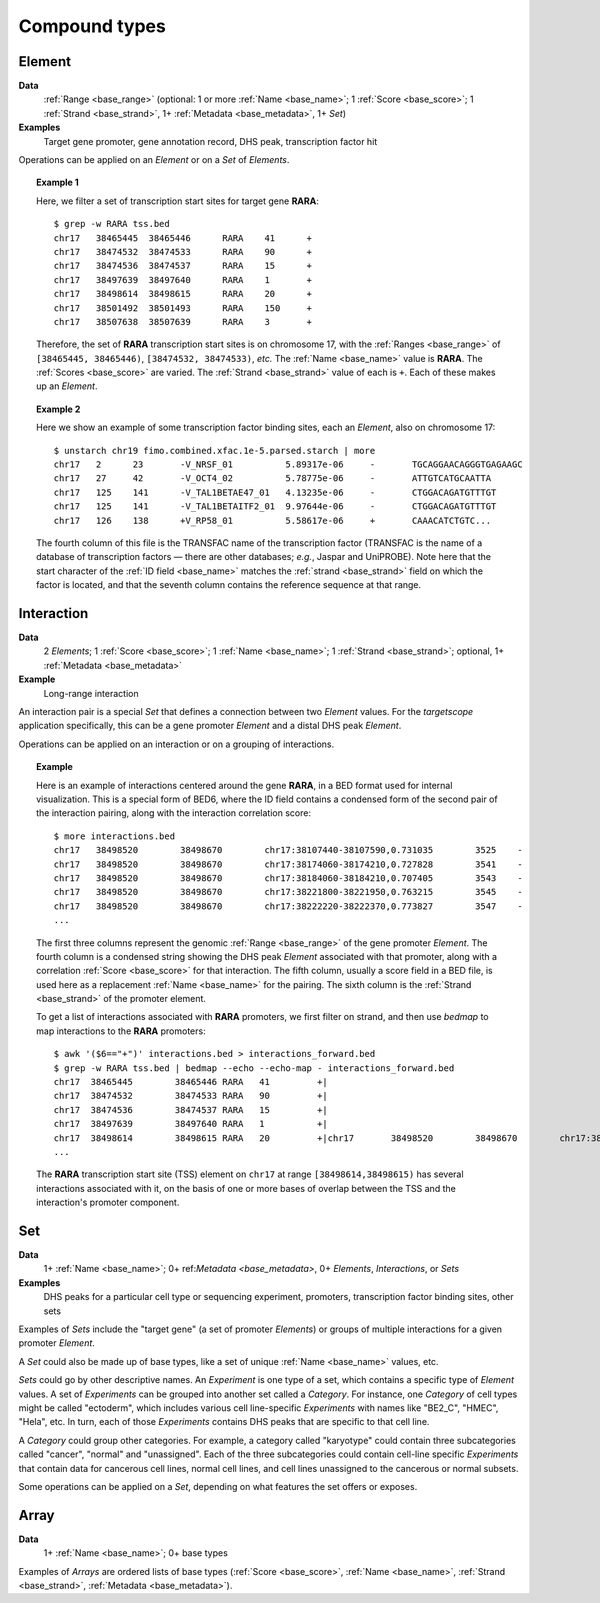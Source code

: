 .. _compound:

Compound types
==============

.. _compound_element:

=======
Element
=======

**Data**
        :ref:`Range <base_range>` (optional: 1 or more :ref:`Name <base_name>`; 1 :ref:`Score <base_score>`; 1 :ref:`Strand <base_strand>`, 1+ :ref:`Metadata <base_metadata>`, 1+ *Set*)
**Examples**
        Target gene promoter, gene annotation record, DHS peak, transcription factor hit

Operations can be applied on an *Element* or on a *Set* of *Elements*.

.. topic:: Example 1

   Here, we filter a set of transcription start sites for target gene **RARA**:
   ::

        $ grep -w RARA tss.bed
        chr17   38465445  38465446      RARA    41      +
        chr17   38474532  38474533      RARA    90      +
        chr17   38474536  38474537      RARA    15      +
        chr17   38497639  38497640      RARA    1       +
        chr17   38498614  38498615      RARA    20      +
        chr17   38501492  38501493      RARA    150     +
        chr17   38507638  38507639      RARA    3       +

   Therefore, the set of **RARA** transcription start sites is on chromosome 17, with the :ref:`Ranges <base_range>` of ``[38465445, 38465446)``, ``[38474532, 38474533)``, *etc.* The :ref:`Name <base_name>` value is **RARA**. The :ref:`Scores <base_score>` are varied. The :ref:`Strand <base_strand>` value of each is ``+``. Each of these makes up an *Element*.

.. topic:: Example 2

   Here we show an example of some transcription factor binding sites, each an *Element*, also on chromosome 17:
   ::

        $ unstarch chr19 fimo.combined.xfac.1e-5.parsed.starch | more
        chr17   2      23       -V_NRSF_01          5.89317e-06     -       TGCAGGAACAGGGTGAGAAGC
        chr17   27     42       -V_OCT4_02          5.78775e-06     -       ATTGTCATGCAATTA
        chr17   125    141      -V_TAL1BETAE47_01   4.13235e-06     -       CTGGACAGATGTTTGT
        chr17   125    141      -V_TAL1BETAITF2_01  9.97644e-06     -       CTGGACAGATGTTTGT
        chr17   126    138      +V_RP58_01          5.58617e-06     +       CAAACATCTGTC...

   The fourth column of this file is the TRANSFAC name of the transcription factor (TRANSFAC is the name of a database of transcription factors — there are other databases; *e.g.*, Jaspar and UniPROBE). Note here that the start character of the :ref:`ID field <base_name>` matches the :ref:`strand <base_strand>` field on which the factor is located, and that the seventh column contains the reference sequence at that range.

.. _compound_interaction:

===========
Interaction
===========

**Data**
        2 *Elements*; 1 :ref:`Score <base_score>`; 1 :ref:`Name <base_name>`; 1 :ref:`Strand <base_strand>`; optional, 1+ :ref:`Metadata <base_metadata>`
**Example**
        Long-range interaction

An interaction pair is a special *Set* that defines a connection between two *Element* values. For the *targetscope* application specifically, this can be a gene promoter *Element* and a distal DHS peak *Element*. 

Operations can be applied on an interaction or on a grouping of interactions.

.. topic:: Example

   Here is an example of interactions centered around the gene **RARA**, in a BED format used for internal visualization. This is a special form of BED6, where the ID field contains a condensed form of the second pair of the interaction pairing, along with the interaction correlation score:
   ::

        $ more interactions.bed
        chr17   38498520        38498670        chr17:38107440-38107590,0.731035        3525    -
        chr17   38498520        38498670        chr17:38174060-38174210,0.727828        3541    -
        chr17   38498520        38498670        chr17:38184060-38184210,0.707405        3543    -
        chr17   38498520        38498670        chr17:38221800-38221950,0.763215        3545    -
        chr17   38498520        38498670        chr17:38222220-38222370,0.773827        3547    -
        ...

   The first three columns represent the genomic :ref:`Range <base_range>` of the gene promoter *Element*. The fourth column is a condensed string showing the DHS peak *Element* associated with that promoter, along with a correlation :ref:`Score <base_score>` for that interaction. The fifth column, usually a score field in a BED file, is used here as a replacement :ref:`Name <base_name>` for the pairing. The sixth column is the :ref:`Strand <base_strand>` of the promoter element.

   To get a list of interactions associated with **RARA** promoters, we first filter on strand, and then use *bedmap* to map interactions to the **RARA** promoters:
   ::

        $ awk '($6=="+")' interactions.bed > interactions_forward.bed
        $ grep -w RARA tss.bed | bedmap --echo --echo-map - interactions_forward.bed
        chr17  38465445        38465446 RARA   41         +|
        chr17  38474532        38474533 RARA   90         +|
        chr17  38474536        38474537 RARA   15         +|
        chr17  38497639        38497640 RARA   1          +|
        chr17  38498614        38498615 RARA   20         +|chr17       38498520        38498670        chr17:38512520-38512670,0.782996        3657    +;chr17 38498520 38498670        chr17:38514200-38514350,0.726464        3659    +;chr17 38498520 38498670        chr17:38603540-38603690,0.732044        3709    +;chr17 38498520 38498670        chr17:38698620-38698770,0.71501 3739    +;chr17 38498520 38498670        chr17:38713300-38713450,0.782635        3743    +;chr17 38498520 38498670        chr17:38714500-38714650,0.702538        3745    +
        ...     

   The **RARA** transcription start site (TSS) element on ``chr17`` at range ``[38498614,38498615)`` has several interactions associated with it, on the basis of one or more bases of overlap between the TSS and the interaction's promoter component.

.. _compound_set:

===
Set
===

**Data**
        1+ :ref:`Name <base_name>`; 0+ ref:`Metadata <base_metadata>`, 0+ *Elements*, *Interactions*, or *Sets*
**Examples**
        DHS peaks for a particular cell type or sequencing experiment, promoters, transcription factor binding sites, other sets

Examples of *Sets* include the "target gene" (a set of promoter *Elements*) or groups of multiple interactions for a given promoter *Element*. 

A *Set* could also be made up of base types, like a set of unique :ref:`Name <base_name>` values, etc.

*Sets* could go by other descriptive names. An *Experiment* is one type of a set, which contains a specific type of *Element* values. A set of *Experiments* can be grouped into another set called a *Category*. For instance, one *Category* of cell types might be called "ectoderm", which includes various cell line-specific *Experiments* with names like "BE2_C", "HMEC", "Hela", etc. In turn, each of those *Experiments* contains DHS peaks that are specific to that cell line.

A *Category* could group other categories. For example, a category called "karyotype" could contain three subcategories called "cancer", "normal" and "unassigned". Each of the three subcategories could contain cell-line specific *Experiments* that contain data for cancerous cell lines, normal cell lines, and cell lines unassigned to the cancerous or normal subsets.

Some operations can be applied on a *Set*, depending on what features the set offers or exposes.

.. _compound_array:

=====
Array
=====

**Data**
        1+ :ref:`Name <base_name>`; 0+ base types

Examples of *Arrays* are ordered lists of base types (:ref:`Score <base_score>`, :ref:`Name <base_name>`, :ref:`Strand <base_strand>`, :ref:`Metadata <base_metadata>`). 